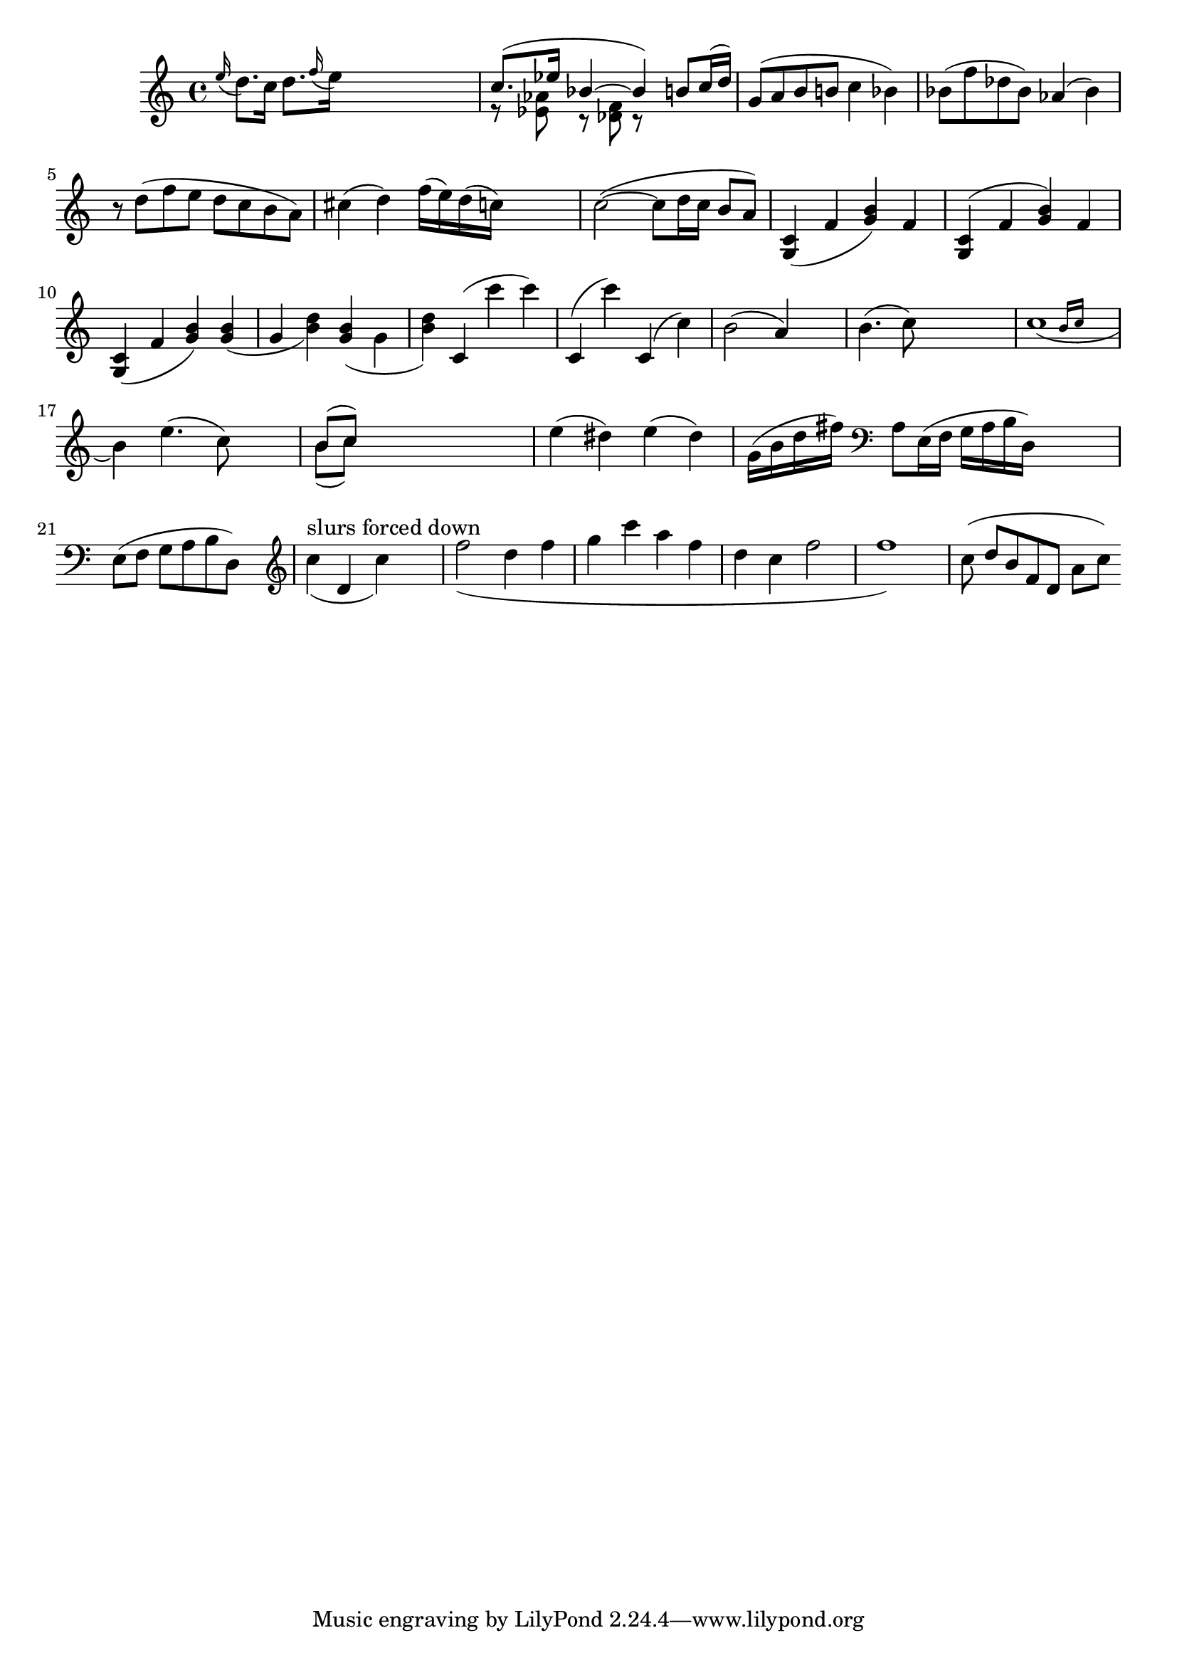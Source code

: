 
\header {

    texidoc = "Slur formatting is based on scoring. A large number of
    slurs are generated. Each esthetic aspect gets demerits, the best
    configuration (with least demerits) wins. This must be tested in
    one big file, since changing one score parameter for one situation
    may affect several other situations.

    Tunable parameters are in @file{scm/slur.scm}. 
"

}

\version "2.4.0"
\layout {
    raggedright = ##t
%    #(define debug-slur-scoring #t)
}

%% help lilypond-book
%% \score

\relative {
  
    \grace e=''16( d8.[) c16]
    d=''8.[ \grace f16( e16)]
    s2
    << {c=''8.([ es16] bes4~bes )}
       \\
       {r8  <as es> r <f des> r }
    >>
    \new Voice { \voiceOne b='8[ c16( d])  }
    g='8[( a b b! ]  c4  bes) 
    bes='8( f' des bes) as4( bes)
    r8 d( f e d c b a)
    cis=''4( d)  f'=''16( e)    d( c)
    s4
    
    c'=''2(~c8 d16 c b8 a)
    
    <c=' g>4 ( f <g b>) f
    <c g>^( f <g b>) f
    <c g>_( f <g b>)
    <g b>_( g  <b d>)
    <g b>_( \stemDown g \stemNeutral  <b d>)
    c,='^( c'' c) 
    c,,^( c'')
    c,,^( c')
    | b='2( a4) s4
    | b='4.( c8) s2
    | << c=''1_(
       { s2 \grace { b16[ c] } } >>
    \break
    b4)
    e=''4.( c8) s4
    | << { b='8[( c]) } \\
	 { b='8[( c]) }>>

    
    s2.|
    e4( dis4)
    e4( dis4) 
    g='16( b d fis)
    \clef bass a=8[ e16(f] g[ a b d,)]  s4 | \break
    e=8[( f] g[ a b d,)]  s4 |
    
    \clef treble
    \new Voice {
	\slurDown
	c=''4(^"slurs forced down"  d, c') s4
	f=''2( d4 f | g c a f | d c f2 | f1) |
    }

%    \override Slur #'excentricity = #-2
    c=''8 ( d[ b f d] a'[ c])
}

